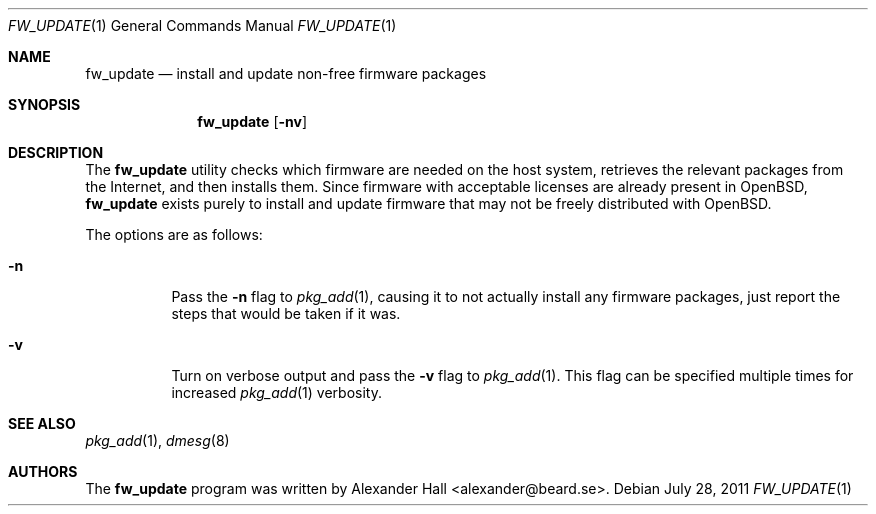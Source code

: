 .\" $OpenBSD: fw_update.1,v 1.7 2011/08/02 17:35:40 jmc Exp $
.\"
.\" Copyright (c) 2011 Alexander Hall <alexander@beard.se>
.\"
.\" Permission to use, copy, modify, and distribute this software for any
.\" purpose with or without fee is hereby granted, provided that the above
.\" copyright notice and this permission notice appear in all copies.
.\"
.\" THE SOFTWARE IS PROVIDED "AS IS" AND THE AUTHOR DISCLAIMS ALL WARRANTIES
.\" WITH REGARD TO THIS SOFTWARE INCLUDING ALL IMPLIED WARRANTIES OF
.\" MERCHANTABILITY AND FITNESS. IN NO EVENT SHALL THE AUTHOR BE LIABLE FOR
.\" ANY SPECIAL, DIRECT, INDIRECT, OR CONSEQUENTIAL DAMAGES OR ANY DAMAGES
.\" WHATSOEVER RESULTING FROM LOSS OF USE, DATA OR PROFITS, WHETHER IN AN
.\" ACTION OF CONTRACT, NEGLIGENCE OR OTHER TORTIOUS ACTION, ARISING OUT OF
.\" OR IN CONNECTION WITH THE USE OR PERFORMANCE OF THIS SOFTWARE.
.\"
.Dd $Mdocdate: July 28 2011 $
.Dt FW_UPDATE 1
.Os
.Sh NAME
.Nm fw_update
.Nd install and update non-free firmware packages
.Sh SYNOPSIS
.Nm
.Op Fl nv
.Sh DESCRIPTION
The
.Nm
utility checks which firmware are needed on the host system,
retrieves the relevant packages from the Internet,
and then installs them.
Since firmware with acceptable licenses are already present in
.Ox ,
.Nm
exists purely to install and update firmware that may not be freely
distributed with
.Ox .
.Pp
The options are as follows:
.Bl -tag -width Ds
.It Fl n
Pass the
.Fl n
flag to
.Xr pkg_add 1 ,
causing it to not actually install any firmware packages,
just report the steps that would be taken if it was.
.It Fl v
Turn on verbose output and pass the
.Fl v
flag to
.Xr pkg_add 1 .
This flag can be specified multiple times for increased
.Xr pkg_add 1
verbosity.
.El
.Sh SEE ALSO
.Xr pkg_add 1 ,
.Xr dmesg 8
.Sh AUTHORS
.An -nosplit
The
.Nm
program was written by
.An Alexander Hall Aq alexander@beard.se .
